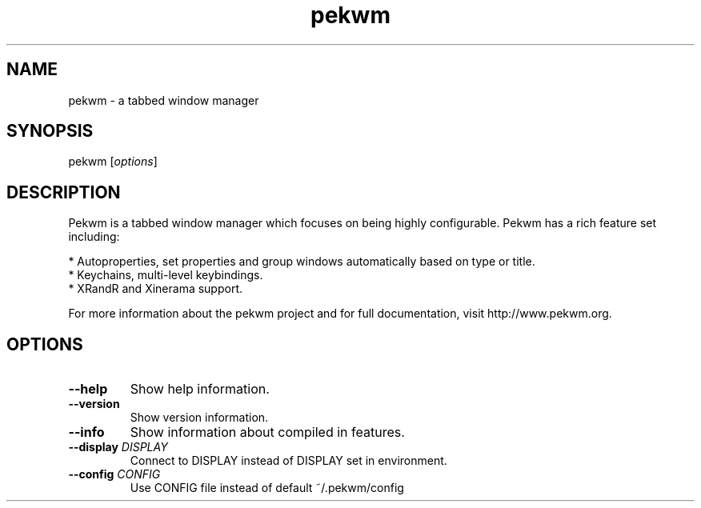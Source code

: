 .TH pekwm "1" "October 2009" "pekwm 0.1.11" "User Commands"
.SH NAME
pekwm \- a tabbed window manager
.SH SYNOPSIS
.TP
\fPpekwm\fP [\fIoptions\fP]
.SH DESCRIPTION
Pekwm is a tabbed window manager which focuses on being highly
configurable. Pekwm has a rich feature set including:

  * Autoproperties, set properties and group windows automatically based on type or title.
  * Keychains, multi-level keybindings.
  * XRandR and Xinerama support.
.PP
For more information about the pekwm project and for full
documentation, visit http://www.pekwm.org.
.SH OPTIONS
.TP
\fB\--help\fR
Show help information.
.TP
\fB\--version\fR
Show version information.
.TP
\fB\--info\fR
Show information about compiled in features.
.TP
\fB\--display\fR \fIDISPLAY\fR
Connect to DISPLAY instead of DISPLAY set in environment.
.TP
\fB\--config\fR \fICONFIG\fR
Use CONFIG file instead of default ~/.pekwm/config
